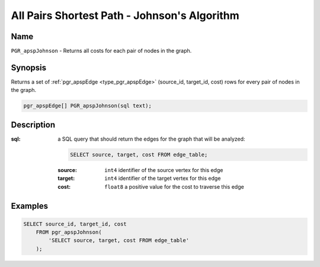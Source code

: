 ..
   ****************************************************************************
    pgRouting Manual
    Copyright(c) pgRouting Contributors

    This work is licensed under a Creative Commons Attribution-Share Alike 3.0
    License: http://creativecommons.org/licenses/by-sa/3.0/
   ****************************************************************************

.. _apsp-johnson-index:

All Pairs Shortest Path - Johnson's Algorithm
=============================================

.. index::
    single: PGR_apspJohnson(text)
    module: apsp

Name
-------------------------------------------------------------------------------

``PGR_apspJohnson`` - Returns all costs for each pair of nodes in the graph.


Synopsis
-------------------------------------------------------------------------------

Returns a set of :ref:`pgr_apspEdge <type_pgr_apspEdge>` (source_id, target_id, cost) rows for every pair of nodes in the graph.

.. code-block:: sql

    pgr_apspEdge[] PGR_apspJohnson(sql text);


Description
-------------------------------------------------------------------------------

:sql: a SQL query that should return the edges for the graph that will be analyzed:

    .. code-block:: sql

        SELECT source, target, cost FROM edge_table;

    :source: ``int4`` identifier of the source vertex for this edge
    :target: ``int4`` identifier of the target vertex for this edge
    :cost: ``float8`` a positive value for the cost to traverse this edge


Examples
-------------------------------------------------------------------------------

.. code-block:: sql

    SELECT source_id, target_id, cost 
        FROM pgr_apspJohnson(
            'SELECT source, target, cost FROM edge_table'
        );


